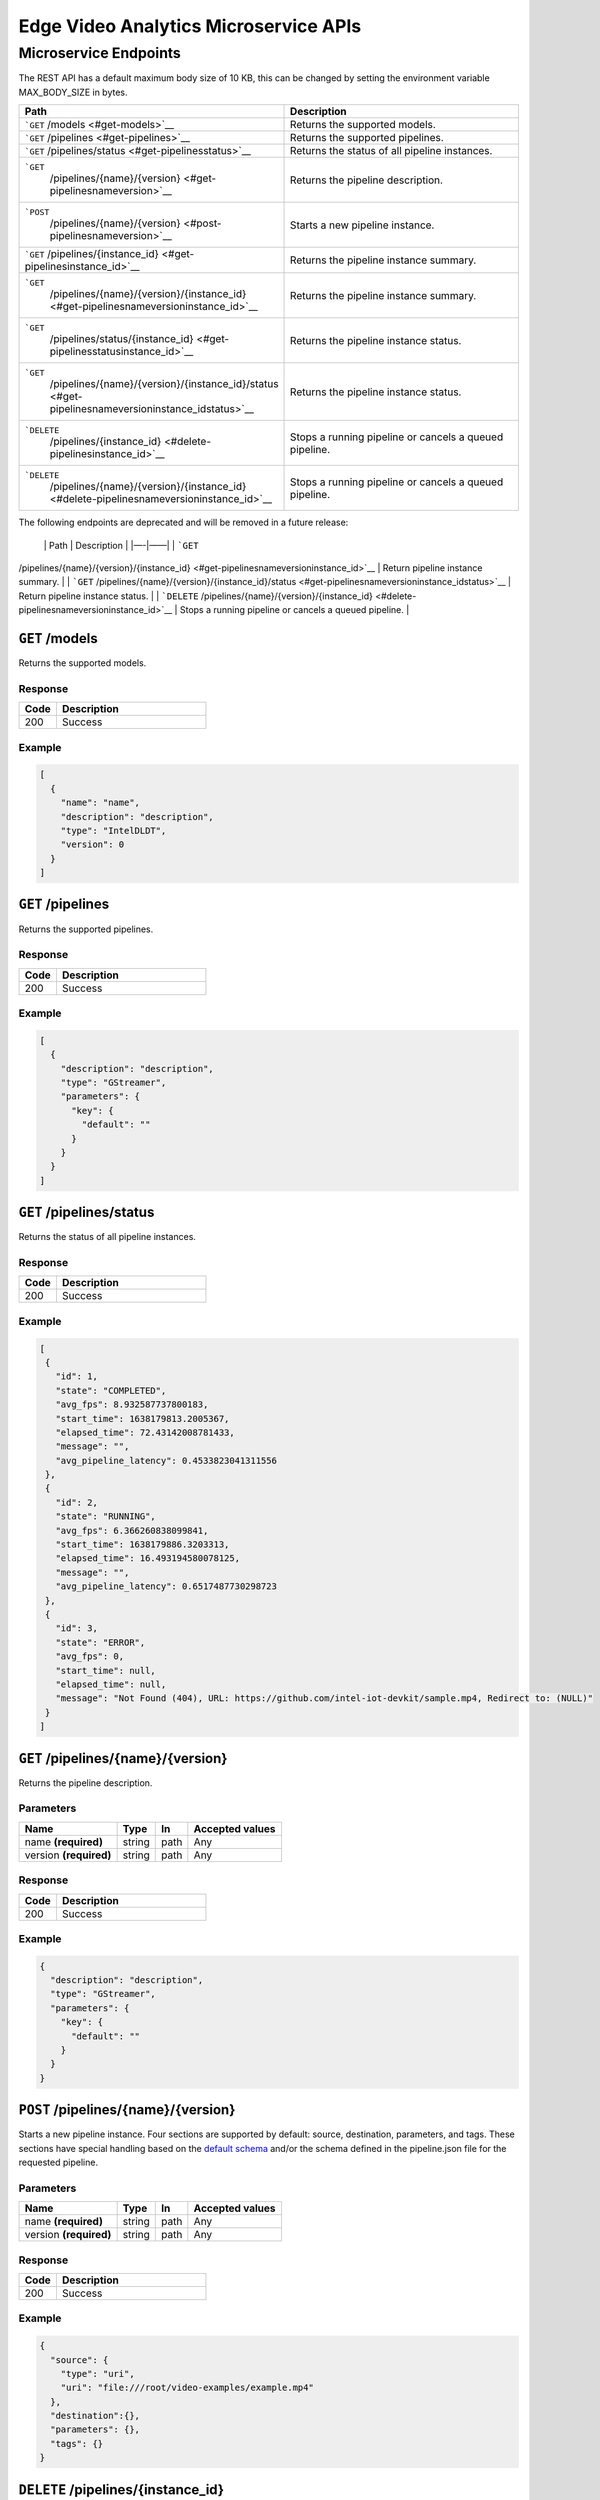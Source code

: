 Edge Video Analytics Microservice APIs
======================================

Microservice Endpoints
----------------------

The REST API has a default maximum body size of 10 KB, this can be
changed by setting the environment variable MAX_BODY_SIZE in bytes.

.. list-table::
   :widths: 29 43
   :header-rows: 1

   - 

      - Path
      - Description
   - 

      - ```GET`` /models <#get-models>`__
      - Returns the supported models.
   - 

      - ```GET`` /pipelines <#get-pipelines>`__
      - Returns the supported pipelines.
   - 

      - ```GET`` /pipelines/status <#get-pipelinesstatus>`__
      - Returns the status of all pipeline instances.
   - 

      - ```GET``
         /pipelines/{name}/{version} <#get-pipelinesnameversion>`__
      - Returns the pipeline description.
   - 

      - ```POST``
         /pipelines/{name}/{version} <#post-pipelinesnameversion>`__
      - Starts a new pipeline instance.
   - 

      - ```GET`` /pipelines/{instance_id} <#get-pipelinesinstance_id>`__
      - Returns the pipeline instance summary.
   - 

      - ```GET``
         /pipelines/{name}/{version}/{instance_id} <#get-pipelinesnameversioninstance_id>`__
      - Returns the pipeline instance summary.
   - 

      - ```GET``
         /pipelines/status/{instance_id} <#get-pipelinesstatusinstance_id>`__
      - Returns the pipeline instance status.
   - 

      - ```GET``
         /pipelines/{name}/{version}/{instance_id}/status <#get-pipelinesnameversioninstance_idstatus>`__
      - Returns the pipeline instance status.
   - 

      - ```DELETE``
         /pipelines/{instance_id} <#delete-pipelinesinstance_id>`__
      - Stops a running pipeline or cancels a queued pipeline.
   - 

      - ```DELETE``
         /pipelines/{name}/{version}/{instance_id} <#delete-pipelinesnameversioninstance_id>`__
      - Stops a running pipeline or cancels a queued pipeline.

The following endpoints are deprecated and will be removed in a future
release:

 \| Path \| Description \| \|—-\|——\| \| ```GET``
/pipelines/{name}/{version}/{instance_id} <#get-pipelinesnameversioninstance_id>`__
\| Return pipeline instance summary. \| \| ```GET``
/pipelines/{name}/{version}/{instance_id}/status <#get-pipelinesnameversioninstance_idstatus>`__
\| Return pipeline instance status. \| \| ```DELETE``
/pipelines/{name}/{version}/{instance_id} <#delete-pipelinesnameversioninstance_id>`__
\| Stops a running pipeline or cancels a queued pipeline. \|

``GET`` /models
~~~~~~~~~~~~~~~

Returns the supported models.

Response
^^^^^^^^

.. list-table::
   :widths: 20 80
   :header-rows: 1

   - 

      - Code
      - Description
   - 

      - 200
      - Success
                

Example
^^^^^^^

.. code:: json

   [
     {
       "name": "name",
       "description": "description",
       "type": "IntelDLDT",
       "version": 0
     }
   ]


``GET`` /pipelines
~~~~~~~~~~~~~~~~~~

Returns the supported pipelines.

Response
^^^^^^^^

.. list-table::
   :widths: 20 80
   :header-rows: 1

   - 

      - Code
      - Description
   - 

      - 200
      - Success
                

Example
^^^^^^^

.. code:: json

   [
     {
       "description": "description",
       "type": "GStreamer",
       "parameters": {
         "key": {
           "default": ""
         }
       }
     }
   ]


``GET`` /pipelines/status
~~~~~~~~~~~~~~~~~~~~~~~~~

Returns the status of all pipeline instances.

Response
^^^^^^^^

.. list-table::
   :widths: 20 80
   :header-rows: 1

   - 

      - Code
      - Description
   - 

      - 200
      - Success

Example
^^^^^^^

.. code:: json

   [
    {
      "id": 1,
      "state": "COMPLETED",
      "avg_fps": 8.932587737800183,
      "start_time": 1638179813.2005367,
      "elapsed_time": 72.43142008781433,
      "message": "",
      "avg_pipeline_latency": 0.4533823041311556
    },
    {
      "id": 2,
      "state": "RUNNING",
      "avg_fps": 6.366260838099841,
      "start_time": 1638179886.3203313,
      "elapsed_time": 16.493194580078125,
      "message": "",
      "avg_pipeline_latency": 0.6517487730298723
    },
    {
      "id": 3,
      "state": "ERROR",
      "avg_fps": 0,
      "start_time": null,
      "elapsed_time": null,
      "message": "Not Found (404), URL: https://github.com/intel-iot-devkit/sample.mp4, Redirect to: (NULL)"
    }
   ]

``GET`` /pipelines/{name}/{version}
~~~~~~~~~~~~~~~~~~~~~~~~~~~~~~~~~~~

Returns the pipeline description.

Parameters
^^^^^^^^^^

.. list-table::
   :header-rows: 1

   - 

      - Name
      - Type
      - In
      - Accepted values
   - 

      - name **(required)**
      - string
      - path
      - Any
   - 

      - version **(required)**
      - string
      - path
      - Any

Response
^^^^^^^^

.. list-table::
   :widths: 20 80
   :header-rows: 1

   - 

      - Code
      - Description
   - 

      - 200
      - Success

               

Example
^^^^^^^

.. code:: json

   {
     "description": "description",
     "type": "GStreamer",
     "parameters": {
       "key": {
         "default": ""
       }
     }
   }



``POST`` /pipelines/{name}/{version}
~~~~~~~~~~~~~~~~~~~~~~~~~~~~~~~~~~~~

Starts a new pipeline instance. Four sections are supported by default:
source, destination, parameters, and tags. These sections have special
handling based on the `default schema </server/schema.py>`__ and/or the
schema defined in the pipeline.json file for the requested pipeline.


Parameters
^^^^^^^^^^

.. list-table::
   :header-rows: 1

   - 

      - Name
      - Type
      - In
      - Accepted values
   - 

      - name **(required)**
      - string
      - path
      - Any
   - 

      - version **(required)**
      - string
      - path
      - Any


Response
^^^^^^^^

.. list-table::
   :widths: 20 80
   :header-rows: 1

   - 

      - Code
      - Description
   - 

      - 200
      - Success

Example
^^^^^^^

.. code:: json

   {
     "source": {
       "type": "uri",
       "uri": "file:///root/video-examples/example.mp4"
     },
     "destination":{},
     "parameters": {},
     "tags": {}
   }


``DELETE`` /pipelines/{instance_id}
~~~~~~~~~~~~~~~~~~~~~~~~~~~~~~~~~~~

Stops the pipeline instance.

Parameters
^^^^^^^^^^

.. list-table::
   :header-rows: 1

   - 

      - Name
      - Type
      - In
      - Accepted values
   - 

      - instance_id **(required)**
      - string
      - path
      - Any

Response
^^^^^^^^

.. list-table::
   :widths: 20 80
   :header-rows: 1

   - 

      - Code
      - Description
   - 

      - 200
      - Success


``DELETE`` /pipelines/{name}/{version}/{instance_id}
~~~~~~~~~~~~~~~~~~~~~~~~~~~~~~~~~~~~~~~~~~~~~~~~~~~~

Stops the pipeline instance.


Parameters
^^^^^^^^^^

.. list-table::
   :header-rows: 1

   - 

      - Name
      - Type
      - In
      - Accepted values
   - 

      - name **(required)**
      - string
      - path
      - Any
   - 

      - version **(required)**
      - string
      - path
      - Any
   - 

      - instance_id **(required)**
      - string
      - path
      - Any

Response
^^^^^^^^

.. list-table::
   :widths: 20 80
   :header-rows: 1

   - 

      - Code
      - Description
   - 

      - 200
      - Success


``GET`` /pipelines/{name}/{version}/{instance_id}
~~~~~~~~~~~~~~~~~~~~~~~~~~~~~~~~~~~~~~~~~~~~~~~~~

Returns the pipeline instance summary.


Parameters
^^^^^^^^^^

.. list-table::
   :header-rows: 1

   - 

      - Name
      - Type
      - In
      - Accepted values
   - 

      - name **(required)**
      - string
      - path
      - Any
   - 

      - version **(required)**
      - string
      - path
      - Any
   - 

      - instance_id **(required)**
      - string
      - path
      - Any


Response
^^^^^^^^

.. list-table::
   :widths: 20 80
   :header-rows: 1

   - 

      - Code
      - Description
   - 

      - 200
      - Success
                

Example
^^^^^^^

.. code:: json

   {
     "request": {
       "destination": {},
       "source": {},
       "parameters": {},
       "tags": {}
     },
     "id": 0,
     "type": "type"
   }

``GET`` /pipelines/{instance_id}
~~~~~~~~~~~~~~~~~~~~~~~~~~~~~~~~

Returns the pipeline instance summary.


Parameters
^^^^^^^^^^


.. list-table::
   :header-rows: 1

   - 

      - Name
      - Type
      - In
      - Accepted values
   - 

      - instance_id **(required)**
      - string
      - path
      - Any


Response
^^^^^^^^

.. list-table::
   :widths: 20 80
   :header-rows: 1

   - 

      - Code
      - Description
   - 

      - 200
      - Success
                

Example
^^^^^^^

.. code:: json

   {
     "id": 0,
     "launch_command": "",
     "name": "",
     "request": {
       "destination": {},
       "source": {},
       "parameters": {},
       "tags": {}
     },
     "type": "type",
     "version": ""
   }


``GET`` /pipelines/status/{instance_id}
~~~~~~~~~~~~~~~~~~~~~~~~~~~~~~~~~~~~~~~

Returns the pipeline instance status.

Parameters
^^^^^^^^^^

.. list-table::
   :header-rows: 1

   - 

      - Name
      - Type
      - In
      - Accepted values
   - 

      - instance_id **(required)**
      - string
      - path
      - Any


Response
^^^^^^^^

.. list-table::
   :widths: 20 80
   :header-rows: 1

   - 

      - Code
      - Description
   - 

      - 200
      - Success
                

Example
^^^^^^^

.. code:: json

   {
     "avg_fps": 12.077234499118983,
     "elapsed_time": 12.999657154083252,
     "id": 1,
     "name": "object_detection",
     "start_time": 1640156425.2014737,
     "state": "RUNNING",
     "message": "",
     "version": "person_vehicle_bike"
   }


``GET`` /pipelines/{name}/{version}/{instance_id}/status
~~~~~~~~~~~~~~~~~~~~~~~~~~~~~~~~~~~~~~~~~~~~~~~~~~~~~~~~

Returns the pipeline instance status.

Parameters
^^^^^^^^^^

.. list-table::
   :header-rows: 1

   - 

      - Name
      - Type
      - In
      - Accepted values
   - 

      - name **(required)**
      - string
      - path
      - Any
   - 

      - version **(required)**
      - string
      - path
      - Any
   - 

      - instance_id **(required)**
      - string
      - path
      - Any


Response
^^^^^^^^

.. list-table::
   :widths: 20 80
   :header-rows: 1

   - 

      - Code
      - Description
   - 

      - 200
      - Success
               

Example
^^^^^^^

.. code:: json

   {
     "start_time": 1,
     "elapsed_time": 5,
     "id": 0,
     "state": "RUNNING",
     "message": "",
     "avg_fps": 6.027456183070403
   }
